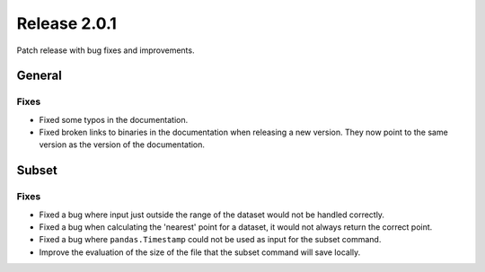 Release 2.0.1
=====================

Patch release with bug fixes and improvements.

General
''''''''

Fixes
------------------

* Fixed some typos in the documentation.
* Fixed broken links to binaries in the documentation when releasing a new version. They now point to the same version as the version of the documentation.

Subset
''''''''

Fixes
------------------

* Fixed a bug where input just outside the range of the dataset would not be handled correctly.
* Fixed a bug when calculating the 'nearest' point for a dataset, it would not always return the correct point.
* Fixed a bug where ``pandas.Timestamp`` could not be used as input for the subset command.
* Improve the evaluation of the size of the file that the subset command will save locally.
